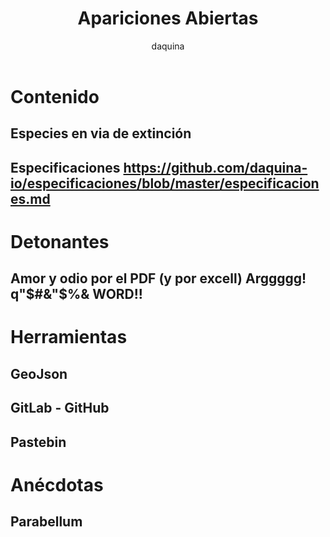#+TITLE:      Apariciones Abiertas
#+AUTHOR:     daquina
#+EMAIL:      fede2001@gmail.com
#+INFOJS_OPT: view:t toc:t ltoc:t mouse:underline buttons:0 path:http://thomasf.github.io/solarized-css/org-info.min.js
#+HTML_HEAD: <link rel="stylesheet" type="text/css" href="http://thomasf.github.io/solarized-css/solarized-dark.min.css" />
#+OPTIONS:    H:3 num:nil toc:t \n:nil ::t |:t ^:t -:t f:t *:t tex:t d:(HIDE) tags:not-in-toc
#+STARTUP:    align fold nodlcheck hidestars oddeven lognotestate
#+SEQ_TODO:   TODO(t) INPROGRESS(i) WAITING(w@) | DONE(d) CANCELED(c@)
#+LANGUAGE:   en
#+PRIORITIES: A C B
#+CATEGORY:   communication
#+CONSTANTS: pi=3.14159265358979323846
#+STYLE: <link rel="stylesheet" type="text/css" href="slides.css" />

* Contenido
** Especies en via de extinción
** Especificaciones  https://github.com/daquina-io/especificaciones/blob/master/especificaciones.md
* Detonantes
** Amor y odio por el PDF (y por excell) Arggggg!  q"$#&"$%& WORD!!
* Herramientas
** GeoJson
** GitLab - GitHub
** Pastebin
* Anécdotas
** Parabellum
